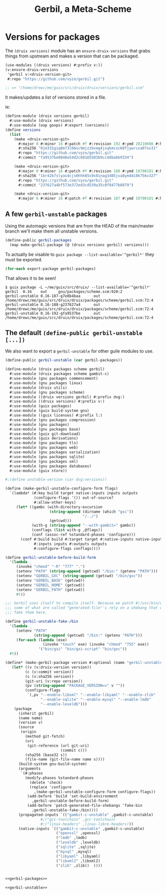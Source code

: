#+TITLE: Gerbil, a Meta-Scheme


* Versions for packages

The ~(druix versions)~ module has an ~ensure-druix-versions~ that grabs things
from upstream and makes a version that can be packaged.

#+begin_src scheme
(use-modules ((druix versions) #:prefix v:))
(v:ensure-druix-versions
 'gerbil v:<druix-version-git>
 #:repo "https://github.com/vyzo/gerbil.git")

;; => "/home/drewc/me/guix/src/druix/druix/versions/gerbil.scm"
#+end_src

It makes/updates a list of versions stored in a file.

ie:

#+begin_src scheme
(define-module (druix versions gerbil)
  #:use-module (druix versions)
  #:use-module (oop goops) #:export (versions))
(define versions
  (list
    (make <druix-version-git>
      #:major 0 #:minor 16 #:patch #f #:revision 192 #:ymd 20210608 #:hms 122759
      #:sha256 "0jm331giq0m73l66xc9mjzzbvmg4jxqkmcxc68fjywrcxa07xx31"
      #:repo "https://github.com/vyzo/gerbil.git"
      #:commit "fa9537be0848e54d2c68165503b9cc48babb9334")

    (make <druix-version-git>
      #:major 0 #:minor 16 #:patch #f #:revision 188 #:ymd 19700101 #:hms 0
      #:sha256 "1br42b7slyas4cjs0hhh85s9s0inag3d85jva8ym4di0k756v327"
      #:repo "https://github.com/vyzo/gerbil.git"
      #:commit "237627a4bf573e372ed3cd539a35c0f8477b8879")

    (make <druix-version-git>
      #:major 0 #:minor 16 #:patch #f #:revision 187 #:ymd 19700101 #:hms 0 #:sha256 "0yqsjyk1gzfnvp4rvs8q06v7vcdgbnpw9bpa03f36zkzp466gdyl" #:repo "https://github.com/vyzo/gerbil.git" #:commit "7e8b4baaf563b7cd804b3b653d4823b9762f5c87")))

#+end_src


** A few ~gerbil-unstable~ packages

Using the automagic versions that are from the HEAD of the main/master branch we'll make them all unstable versions.

#+begin_src scheme :noweb-ref gerbil-packages
(define-public gerbil-packages
  (map make-gerbil-package (@ (druix versions gerbil) versions)))
#+end_src

To actually be visable to ~guix package --list-available='^gerbil*'~ they must be exported.

#+begin_src scheme :noweb-ref gerbil-packages
(for-each export-package gerbil-packages)
#+end_src

That allows it to be seen!

#+begin_src shell
$ guix package -L ~/me/guix/src/druix/ --list-available='^gerbil*'
gerbil  0.16    out     gnu/packages/scheme.scm:920:2
gerbil-unstable 0.16-187-g7e8b4baa      out     /home/drewc/me/guix/src/druix/druix/packages/scheme/gerbil.scm:72:4
gerbil-unstable 0.16-188-g237627a4      out     /home/drewc/me/guix/src/druix/druix/packages/scheme/gerbil.scm:72:4
gerbil-unstable 0.16-192-gfa9537be      out     /home/drewc/me/guix/src/druix/druix/packages/scheme/gerbil.scm:72:4
#+end_src

** The default ~(define-public gerbil-unstable [...])~

We also want to export a ~gerbil-unstable~ for other guile modules to use.

#+begin_src scheme :noweb-ref gerbil-unstable
(define-public gerbil-unstable (car gerbil-packages))
#+end_src

#+begin_src scheme :tangle "../druix/packages/scheme/gerbil.scm" :noweb yes
(define-module (druix packages scheme gerbil)
  #:use-module (druix packages scheme gambit-c)
  #:use-module (gnu packages commencement)
  #:use-module (gnu packages linux)
  #:use-module (druix utils)
  #:use-module (gnu packages scheme)
  #:use-module ((druix versions gerbil) #:prefix dvg:)
  #:use-module ((druix versions) #:prefix v:)
  #:use-module (guix packages)
  #:use-module (guix build-system gnu)
  #:use-module ((guix licenses) #:prefix l:)
  #:use-module (gnu packages compression)
  #:use-module (gnu packages)
  #:use-module (gnu packages base)
  #:use-module (guix git-download)
  #:use-module (guix derivations)
  #:use-module (gnu packages tls)
  #:use-module (gnu packages web)
  #:use-module (gnu packages serialization)
  #:use-module (gnu packages sqlite)
  #:use-module (gnu packages xml)
  #:use-module (gnu packages databases)
  #:use-module (guix store))

#;(define unstable-version (car dvg:versions))

(define (make-gerbil-unstable-configure-form flags)
  `(lambda* (#:key build target native-inputs inputs outputs
             (configure-flags '()) out-of-source?
             #:allow-other-keys)
     (let* ((gambc (with-directory-excursion
                    (string-append (dirname (which "gsc"))
                                   "/../")
                    (getcwd)))
            (with-g (string-append "--with-gambit=" gambc))
            (conflags (list with-g ,@flags))
            (conf (assoc-ref %standard-phases 'configure)))
       (conf #:build build #:target target #:native-inputs native-inputs
             #:inputs inputs #:outputs outputs
             #:configure-flags conflags))))

(define gerbil-unstable-before-build-form
  '(lambda _
     (invoke "chmod" "-R" "777" ".")
     (setenv "PATH" (string-append (getcwd) "/bin:" (getenv "PATH")))
     (setenv "GERBIL_GXC" (string-append (getcwd) "/bin/gxc"))
     (setenv "GERBIL_BASE" (getcwd))
     (setenv "GERBIL_HOME" (getcwd))
     (setenv "GERBIL_PATH" (getcwd))
     #t))

;;; Gerbil uses itself to compile itself. Because we patch #!/usr/bin/env, and
;;; some of what are called "generated-file"'s rely on a shebang that works, we
;;; fake them here.

(define gerbil-unstable-fake-/bin
  '(lambda _
     (setenv "PATH"
             (string-append (getcwd) "/bin:" (getenv "PATH")))
     (for-each (lambda (exe)
                 (invoke "touch" exe) (invoke "chmod" "755" exe))
               '("bin/gxi" "bin/gxi-script" "bin/gxc"))
  #t))

(define* (make-gerbil-package version #:optional (name "gerbil-unstable"))
   (let* ((v (v:druix-version version))
         (c (v:commit version))
         (s (v:sha256 version))
         (git-uri (v:repo version))
         (pv (string-append "PACKAGE_VERSION=v" v ""))
         (configure-flags
          `(,pv "--enable-libxml" "--enable-libyaml" "--enable-zlib"
                "--enable-sqlite" "--enable-mysql" "--enable-lmdb"
                "--enable-leveldb")))
    (package
      (inherit gerbil)
      (name name)
      (version v)
      (source
       (origin
         (method git-fetch)
         (uri
          (git-reference (url git-uri)
                         (commit c)))
         (sha256 (base32 s))
         (file-name (git-file-name name s))))
      (build-system gnu-build-system)
      (arguments
       `(#:phases
         (modify-phases %standard-phases
           (delete 'check)
           (replace 'configure
             ,(make-gerbil-unstable-configure-form configure-flags))
          (add-before 'build 'set-build-environment
            ,gerbil-unstable-before-build-form)
          (add-before 'patch-generated-file-shebangs 'fake-bin
            ,gerbil-unstable-fake-/bin))))
      (propagated-inputs `(("gambit-c-unstable" ,gambit-c-unstable)
                #;("gcc-toolchain" ,gcc-toolchain)
                #;("linux-headers" ,linux-libre-headers)))
      (native-inputs `(("gambit-c-unstable" ,gambit-c-unstable)
                       ("openssl" ,openssl)
                       ("lmdb" ,lmdb)
                       ("leveldb" ,leveldb)
                       ("sqlite" ,sqlite)
                       ("mysql" ,mysql)
                       ("libyaml" ,libyaml)
                       ("libxml2" ,libxml2)
                       ("zlib" ,zlib))  ))))


<<gerbil-packages>>

<<gerbil-unstable>>

#+end_src
